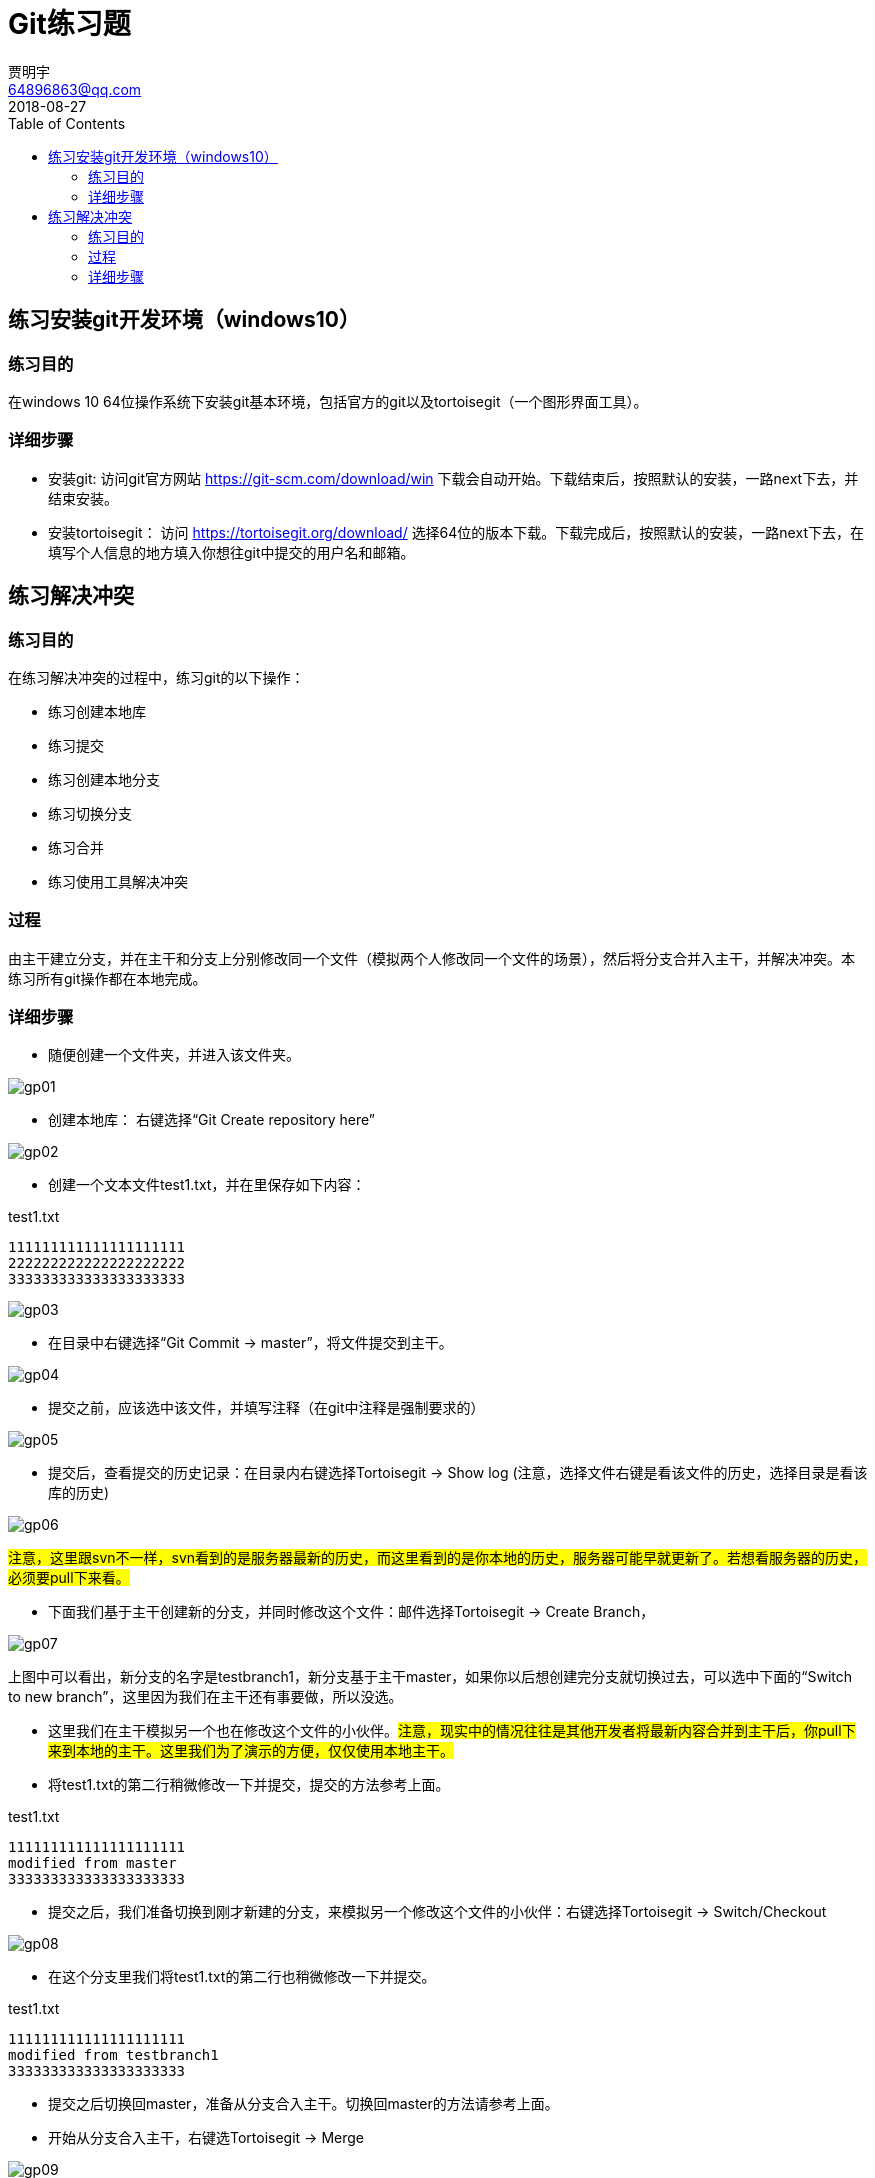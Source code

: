 = Git练习题
贾明宇 <64896863@qq.com>
2018-08-27
:toc: 
ifndef::imagesdir[:imagesdir: images]

//以下练习会由git命令行和tortoisegt两部分分别操作，一般来说，只有在linux等不得不使用命令行的时候才用git命令行，平时开发建议使用tortorisegit等图形界面工具，以减少误操作。

== 练习安装git开发环境（windows10）

=== 练习目的

在windows 10 64位操作系统下安装git基本环境，包括官方的git以及tortoisegit（一个图形界面工具）。

=== 详细步骤

- 安装git: 访问git官方网站 https://git-scm.com/download/win 下载会自动开始。下载结束后，按照默认的安装，一路next下去，并结束安装。
 
- 安装tortoisegit： 访问 https://tortoisegit.org/download/ 选择64位的版本下载。下载完成后，按照默认的安装，一路next下去，在填写个人信息的地方填入你想往git中提交的用户名和邮箱。

== 练习解决冲突

=== 练习目的

在练习解决冲突的过程中，练习git的以下操作：

- 练习创建本地库
- 练习提交
- 练习创建本地分支
- 练习切换分支
- 练习合并
- 练习使用工具解决冲突

=== 过程

由主干建立分支，并在主干和分支上分别修改同一个文件（模拟两个人修改同一个文件的场景），然后将分支合并入主干，并解决冲突。本练习所有git操作都在本地完成。

=== 详细步骤

- 随便创建一个文件夹，并进入该文件夹。
 
[.thumb]
image::gp01.png[]

- 创建本地库： 右键选择“Git Create repository here”
 
[.thumb]
image::gp02.png[]

- 创建一个文本文件test1.txt，并在里保存如下内容：

.test1.txt
----
111111111111111111111
222222222222222222222
333333333333333333333
----
 
[.thumb]
image::gp03.png[]

- 在目录中右键选择“Git Commit -> master”，将文件提交到主干。
 
[.thumb]
image::gp04.png[]

- 提交之前，应该选中该文件，并填写注释（在git中注释是强制要求的）
 
[.thumb]
image::gp05.png[]

- 提交后，查看提交的历史记录：在目录内右键选择Tortoisegit -> Show log (注意，选择文件右键是看该文件的历史，选择目录是看该库的历史)
 
[.thumb]
image::gp06.png[]
#注意，这里跟svn不一样，svn看到的是服务器最新的历史，而这里看到的是你本地的历史，服务器可能早就更新了。若想看服务器的历史，必须要pull下来看。#

- 下面我们基于主干创建新的分支，并同时修改这个文件：邮件选择Tortoisegit -> Create Branch，
 
[.thumb]
image::gp07.png[]

上图中可以看出，新分支的名字是testbranch1，新分支基于主干master，如果你以后想创建完分支就切换过去，可以选中下面的“Switch to new branch”，这里因为我们在主干还有事要做，所以没选。

- 这里我们在主干模拟另一个也在修改这个文件的小伙伴。#注意，现实中的情况往往是其他开发者将最新内容合并到主干后，你pull下来到本地的主干。这里我们为了演示的方便，仅仅使用本地主干。#

- 将test1.txt的第二行稍微修改一下并提交，提交的方法参考上面。

.test1.txt
----
111111111111111111111
modified from master
333333333333333333333
----

- 提交之后，我们准备切换到刚才新建的分支，来模拟另一个修改这个文件的小伙伴：右键选择Tortoisegit -> Switch/Checkout
 
[.thumb]
image::gp08.png[]

- 在这个分支里我们将test1.txt的第二行也稍微修改一下并提交。

.test1.txt
----
111111111111111111111
modified from testbranch1
333333333333333333333
----

- 提交之后切换回master，准备从分支合入主干。切换回master的方法请参考上面。

- 开始从分支合入主干，右键选Tortoisegit -> Merge
 
[.thumb]
image::gp09.png[]

上图注意，Branch要选择合并的来源分支，也就是testbranch1分支，由于我们当前是master主干，所以这个操作意思是由testbranch1分支合入到master主干。
 
[.thumb]
image::gp10.png[]

- 点击OK后，注意结果中的红字，以及红字上面的描述，#一旦有红字出现，说明需要你特别注意。#消息中的意思是，CONFLICT有冲突，Automatic merge failed自动合并失败，修复冲突后重新提交。

-这时候我们点Resolve，弹出了另外一个对话框：
 
[.thumb]
image::gp11.png[]

- 其中红色的test1.txt意思是这个文件有冲突，因此我们在这个文件上右键，选择Edit Conflicts（编辑冲突），会弹出解决冲突用的工具，这里默认是TortoiseGitMerge。

- 在讲解使用TortoiseGitMerge解决冲突之前，我们先看一下工作目录中的一些变化：
 
[.thumb]
image::gp13.png[]

- 咦？怎么回事，原来只有一个文件呀，现在怎么变成了四个？实际上，在冲突解决之前，这四个文件分别代表的是：

** test1.txt 包含冲突内容的文件，如果你不想使用工具，可以手工修改这个文件来解决冲突。
** test1.txt.BASE.txt 冲突发生的前一个版本内容。
** test1.txt.LOCAL.txt 冲突发生时的本地分支文件内容（这里对应master分支）
** test1.txt.REMOTE.txt 冲突发生时的远程分支文件内容（这里对应testbranch1分支）

- 手工修改冲突也很简单，修改好test1.txt后，把其他3个删掉再提交就可以了，这里我们不细讲，下面重点讲解使用工具解决冲突：

[.thumb]
image::gp12.png[]

- 上图有三个主要窗口，左右分别对应着远程分支和本地分支（#Theirs - REMOTE，他们的 - 远程# / #Mine - LOCAL 我的 - 本地#），下面是修改后的结果，这个图我们需要注意一下几点：

** 注意区分左边和右边的窗口，到底哪个是本地分支，哪个是远程分支，#别弄混了#。
** 上面两个窗口只是让你看的，无法修改内容，#只有下面的窗口才可以修改内容#。
** 千万注意颜色，红色代表冲突行，橘黄色代表将要删掉的行，高亮黄色代表新加的行。因此我们看下面的合并结果，虽然有第二行（2222...）的内容，但是请注意这行是橘黄色，并且前面有个减号，说明这个是#待删除的行，而不是保留的行#。

- 修复冲突的方法很简单，在下面窗口编辑好后，点击上面的绿色对号Mark as resolved（冲突已解决），就可以了，我们看到工作目录中的3个文件已经消失了。
- 这里我们介绍一个方便的方法也可以修改冲突，在左侧或者右侧的窗口里的#相关行#单击右键，看到有如下弹出框：

[.thumb]
image::gp14.png[]

- 这里这四行的意思分别是：
** Use this text block，一般在有冲突的行使用，意思是这行有冲突，我希望使用这块作为最终结果（对方分支内相关冲突行会被舍弃掉）。结合咱们的例子，如果在左侧使用，就是使用testbranch1分支的内容，舍弃master的内容。如果在右侧使用则相反，就是使用master分支的内容，舍弃testbranch1分支的内容。注意，text block的意思并不是指光标的这一行，而是指有同样颜色的几行文字区块。
** Use this whole file 意思是使用整个文件作为最终结果。结合咱们的例子，如果在左侧使用，会把testbranch1分支的文件内容全部覆盖到master分支。如果在右侧使用则相反，使用master分支的文件内容覆盖testbranch1分支的内容。#这种使用方法非常危险，因为正常的场景只是那几行有冲突，不可能全部文件都替换#。
** Use text block from 'mine' before 'theirs' 这个操作不分左右，意思是左侧分支和右侧的分支都要保留，但是mine（本例中是master）要在theirs（本例中是testbranch1）之前，处理后的结果如图。
+
image::gp15.png[]
** Use text block from 'theirs' before 'mine'这个操作不分左右，意思是左侧分支和右侧的分支都要保留，但是theirs（本例中是testbranch1）要在mine（本例中是master）之前，处理后的结果如图。
+
image::gp16.png[]
** 使用这个方法的时候要注意光标位置所对应的行，不要随便就点右键。合并结果若出错，别忘了按ctrl + z 回退操作。

-处理冲突结束后，再次提交，到此为止整个流程结束，重新查看git log，如图所示。

[.thumb]
image::gp17.png[]























 